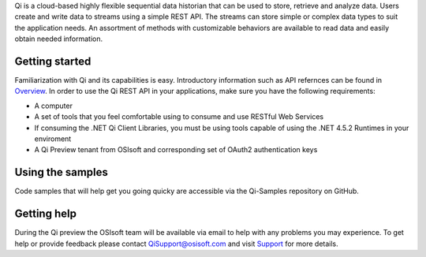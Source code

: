 Qi is a cloud-based highly flexible sequential data historian that can
be used to store, retrieve and analyze data. Users create and write data
to streams using a simple REST API. The streams can store simple or
complex data types to suit the application needs. An assortment of
methods with customizable behaviors are available to read data and
easily obtain needed information.

Getting started
===============

Familiarization with Qi and its capabilities is easy. Introductory
information such as API refernces can be found in
`Overview <https://qi-docs.readthedocs.org/en/latest/Overview/>`__. In
order to use the Qi REST API in your applications, make sure you have
the following requirements:

-  A computer
-  A set of tools that you feel comfortable using to consume and use
   RESTful Web Services
-  If consuming the .NET Qi Client Libraries, you must be using tools
   capable of using the .NET 4.5.2 Runtimes in your enviroment
-  A Qi Preview tenant from OSIsoft and corresponding set of OAuth2
   authentication keys

Using the samples
=================

Code samples that will help get you going quicky are accessible via the
Qi-Samples repository on GitHub.

Getting help
============

During the Qi preview the OSIsoft team will be available via email to
help with any problems you may experience. To get help or provide
feedback please contact
`QiSupport@osisoft.com <Mailto:QiSupport@osisoft.com>`__ and visit
`Support <https://qi-docs.readthedocs.org/en/latest/support/>`__ for
more details.
